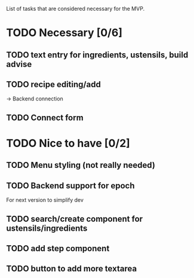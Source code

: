 List of tasks that are considered necessary for the MVP.

* TODO Necessary [0/6]
** TODO text entry for ingredients, ustensils, build advise
** TODO recipe editing/add
-> Backend connection
** TODO Connect form
* TODO Nice to have [0/2]
** TODO Menu styling (not really needed)

** TODO Backend support for epoch
For next version to simplify dev
** TODO search/create component for ustensils/ingredients
** TODO add step component
** TODO button to add more textarea
